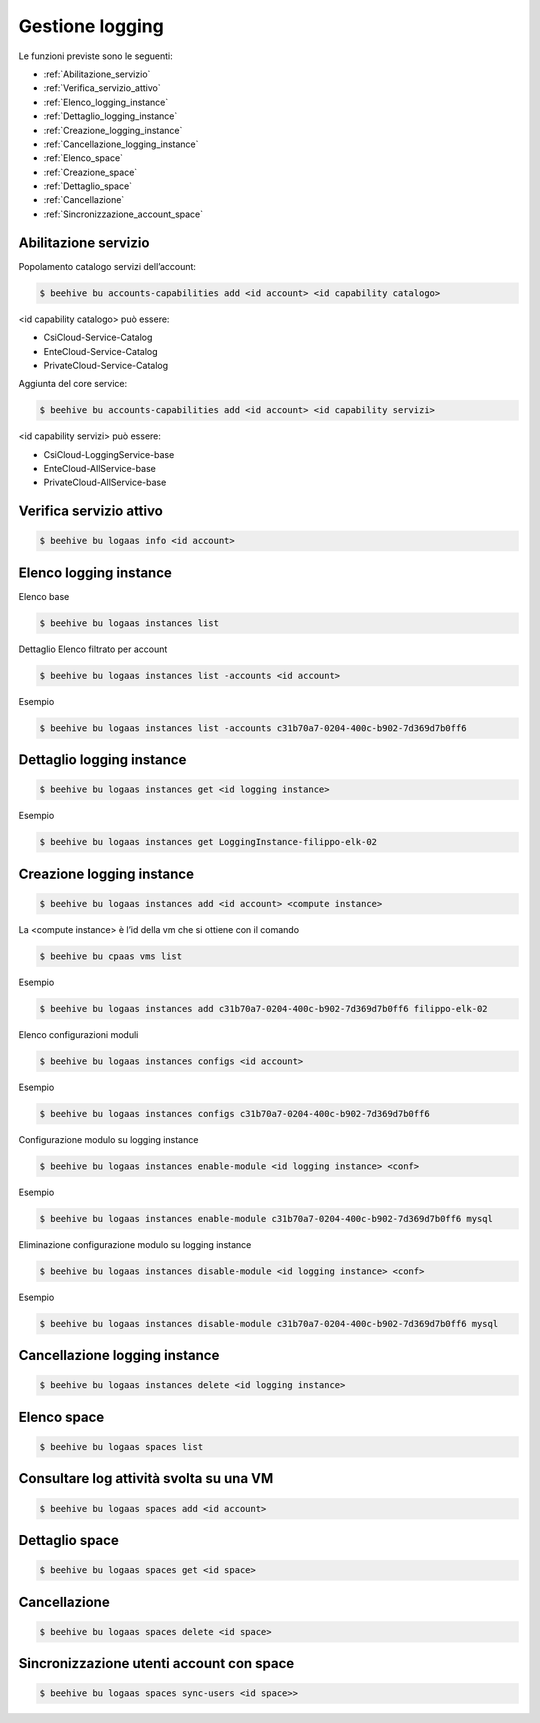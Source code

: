 .. _Gestione_log:

Gestione logging
===================
Le funzioni previste sono le seguenti: 

-  :ref:`Abilitazione_servizio`
-  :ref:`Verifica_servizio_attivo`
-  :ref:`Elenco_logging_instance`
-  :ref:`Dettaglio_logging_instance`
-  :ref:`Creazione_logging_instance`
-  :ref:`Cancellazione_logging_instance`
-  :ref:`Elenco_space`
-  :ref:`Creazione_space`
-  :ref:`Dettaglio_space`
-  :ref:`Cancellazione`
-  :ref:`Sincronizzazione_account_space`



.. _Abilitazione_servizio:

Abilitazione servizio
^^^^^^^^^^^^^^^^^^^^^

Popolamento catalogo servizi dell’account:

.. code-block:: bash


    $ beehive bu accounts-capabilities add <id account> <id capability catalogo>

     
<id capability catalogo> può essere:

-  CsiCloud-Service-Catalog
-  EnteCloud-Service-Catalog
-  PrivateCloud-Service-Catalog

Aggiunta del core service:

.. code-block:: bash


    $ beehive bu accounts-capabilities add <id account> <id capability servizi> 

     
<id capability servizi> può essere:

-  CsiCloud-LoggingService-base
-  EnteCloud-AllService-base
-  PrivateCloud-AllService-base



.. _Verifica_servizio_attivo:

Verifica servizio attivo
^^^^^^^^^^^^^^^^^^^^^^^^

.. code-block:: bash


    $ beehive bu logaas info <id account>



.. _Elenco_logging_instance:

Elenco logging instance
^^^^^^^^^^^^^^^^^^^^^^^

Elenco base

.. code-block:: bash


    $ beehive bu logaas instances list

Dettaglio
Elenco filtrato per account

.. code-block:: bash

    $ beehive bu logaas instances list -accounts <id account>


Esempio

.. code-block:: bash


    $ beehive bu logaas instances list -accounts c31b70a7-0204-400c-b902-7d369d7b0ff6



.. _Dettaglio_logging_instance:

Dettaglio logging instance
^^^^^^^^^^^^^^^^^^^^^^^^^^

.. code-block:: bash


    $ beehive bu logaas instances get <id logging instance>

Esempio

.. code-block:: bash

    $ beehive bu logaas instances get LoggingInstance-filippo-elk-02

      

.. _Creazione_logging_instance:

Creazione logging instance
^^^^^^^^^^^^^^^^^^^^^^^^^^

.. code-block:: bash


    $ beehive bu logaas instances add <id account> <compute instance>


La <compute instance> è l’id della vm che si ottiene con il comando 

.. code-block:: bash

    $ beehive bu cpaas vms list

Esempio

.. code-block:: bash


    $ beehive bu logaas instances add c31b70a7-0204-400c-b902-7d369d7b0ff6 filippo-elk-02

Elenco configurazioni moduli

.. code-block:: bash


    $ beehive bu logaas instances configs <id account>

Esempio

.. code-block:: bash


    $ beehive bu logaas instances configs c31b70a7-0204-400c-b902-7d369d7b0ff6

Configurazione modulo su logging instance

.. code-block:: bash


    $ beehive bu logaas instances enable-module <id logging instance> <conf>

Esempio

.. code-block:: bash


    $ beehive bu logaas instances enable-module c31b70a7-0204-400c-b902-7d369d7b0ff6 mysql


Eliminazione configurazione modulo su logging instance

.. code-block:: bash


    $ beehive bu logaas instances disable-module <id logging instance> <conf>

Esempio

.. code-block:: bash


    $ beehive bu logaas instances disable-module c31b70a7-0204-400c-b902-7d369d7b0ff6 mysql




.. _Cancellazione_logging_instance:

Cancellazione logging instance
^^^^^^^^^^^^^^^^^^^^^^^^^^^^^^

.. code-block:: bash


    $ beehive bu logaas instances delete <id logging instance>




.. _Elenco_space:

Elenco space
^^^^^^^^^^^^

.. code-block:: bash


    $ beehive bu logaas spaces list

    


.. _Creazione_space:

Consultare log attività svolta su una VM
^^^^^^^^^^^^^^^^^^^^^^^^^^^^^^^^^^^^^^^^^

.. code-block:: bash


    $ beehive bu logaas spaces add <id account>

     


.. _Dettaglio_space:

Dettaglio space
^^^^^^^^^^^^^^^

.. code-block:: bash


    $ beehive bu logaas spaces get <id space>

     


.. _Cancellazione:

Cancellazione
^^^^^^^^^^^^^

.. code-block:: bash


    $ beehive bu logaas spaces delete <id space>



.. _Sincronizzazione_account_space:

Sincronizzazione utenti account con space
^^^^^^^^^^^^^^^^^^^^^^^^^^^^^^^^^^^^^^^^^

.. code-block:: bash


    $ beehive bu logaas spaces sync-users <id space>>
